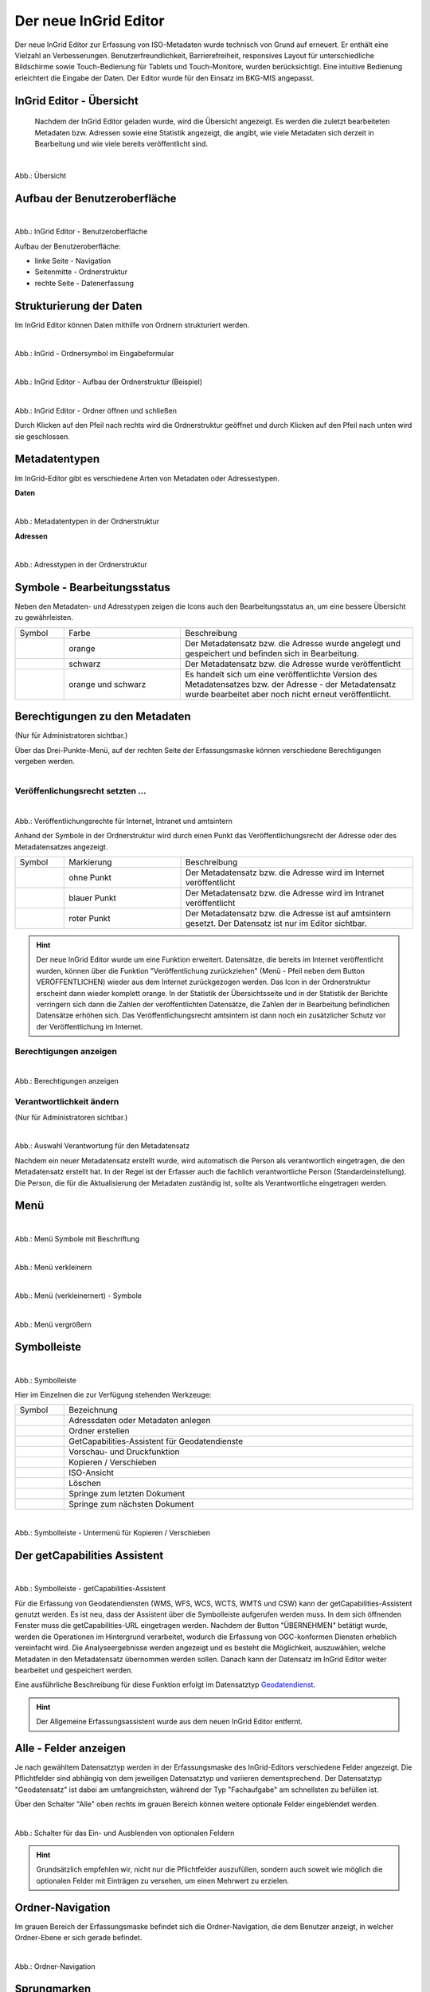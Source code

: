
======================
Der neue InGrid Editor
======================

Der neue InGrid Editor zur Erfassung von ISO-Metadaten wurde technisch von Grund auf erneuert. Er enthält eine Vielzahl an Verbesserungen. Benutzerfreundlichkeit, Barrierefreiheit, responsives Layout für unterschiedliche Bildschirme sowie Touch-Bedienung für Tablets und Touch-Monitore, wurden berücksichtigt. Eine intuitive Bedienung erleichtert die Eingabe der Daten. Der Editor wurde für den Einsatz im BKG-MIS angepasst. 


InGrid Editor - Übersicht
-------------------------
 
 Nachdem der InGrid Editor geladen wurde, wird die Übersicht angezeigt. Es werden die zuletzt bearbeiteten Metadaten bzw. Adressen sowie eine Statistik angezeigt, die angibt, wie viele Metadaten sich derzeit in Bearbeitung und wie viele bereits veröffentlicht sind.


.. figure:: ../../img/ige/allgemein/uebersicht.png
   :align: left
   :scale: 100
   :figwidth: 100%
   
Abb.: Übersicht


Aufbau der Benutzeroberfläche
-----------------------------

.. figure:: ../../img/ige/allgemein/benutzeroberflaeche.png
   :align: left
   :scale: 100
   :figwidth: 100%
   
Abb.: InGrid Editor - Benutzeroberfläche

Aufbau der Benutzeroberfläche:

* linke Seite - Navigation
* Seitenmitte - Ordnerstruktur
* rechte Seite - Datenerfassung


Strukturierung der Daten
------------------------

Im InGrid Editor können Daten mithilfe von Ordnern strukturiert werden.

.. figure:: ../../img/ige/allgemein/symbolleiste_ordner-erstellen.png
   :align: left
   :scale: 50
   :figwidth: 100%

Abb.: InGrid - Ordnersymbol im Eingabeformular


.. figure:: ../../img/ige/allgemein/datenstruktur.png
   :align: left
   :scale: 50
   :figwidth: 100%
   
Abb.: InGrid Editor - Aufbau der Ordnerstruktur (Beispiel)


.. figure:: ../../img/ige/allgemein/ordner.png
   :align: left
   :scale: 50
   :figwidth: 100%
   
Abb.: InGrid Editor - Ordner öffnen und schließen

Durch Klicken auf den Pfeil nach rechts wird die Ordnerstruktur geöffnet und durch Klicken auf den Pfeil nach unten wird sie geschlossen.
 

Metadatentypen
--------------

Im InGrid-Editor gibt es verschiedene Arten von Metadaten oder Adressestypen. 

**Daten**


.. figure:: ../../img/ige/allgemein/icons-metadaten.png
   :align: left
   :scale: 60
   :figwidth: 100%

Abb.: Metadatentypen in der Ordnerstruktur

**Adressen**


.. figure:: ../../img/ige/allgemein/icons-adressen.png
   :align: left
   :scale: 60
   :figwidth: 100%

Abb.: Adresstypen in der Ordnerstruktur



Symbole - Bearbeitungsstatus
----------------------------

Neben den Metadaten- und Adresstypen zeigen die Icons auch den Bearbeitungsstatus an, um eine bessere Übersicht zu gewährleisten.

.. csv-table::
   :widths: 50, 150, 300

   Symbol , Farbe , Beschreibung
   .. figure:: ../../img/ige/allgemein/icon_bearbeitungsstatus-gespeichert.png , orange , Der Metadatensatz bzw. die Adresse wurde angelegt und gespeichert und befinden sich in Bearbeitung.
	.. figure:: ../../img/ige/allgemein/icon_bearbeitungsstatus-veroeffentlicht.png, schwarz , Der Metadatensatz bzw. die Adresse wurde veröffentlicht
   .. figure:: ../../img/ige/allgemein/icon_bearbeitungsstatus-in-bearbeitung.png , orange und schwarz , Es handelt sich um eine veröffentlichte Version des Metadatensatzes bzw. der Adresse - der Metadatensatz wurde bearbeitet aber noch nicht erneut veröffentlicht.


Berechtigungen zu den Metadaten 
-------------------------------
(Nur für Administratoren sichtbar.)

Über das Drei-Punkte-Menü, auf der rechten Seite der Erfassungsmaske können verschiedene Berechtigungen vergeben werden.

.. figure:: ../../img/ige/allgemein/auswahl_veroeffentlichungsrecht.png
   :align: left
   :scale: 50
   :figwidth: 100%


Veröffenlichungsrecht setzten ...
^^^^^^^^^^^^^^^^^^^^^^^^^^^^^^^^^^

.. figure:: ../../img/ige/erfassung/ige_metadaten/abschnitt-01_kopf/veroeffentlichungsrecht_setzen.png
   :align: left
   :scale: 50
   :figwidth: 100%

Abb.: Veröffentlichungsrechte für Internet, Intranet und amtsintern

Anhand der Symbole in der Ordnerstruktur wird durch einen Punkt das Veröffentlichungsrecht der Adresse oder des Metadatensatzes angezeigt.

.. csv-table::
   :widths: 50, 150, 300

   Symbol , Markierung , Beschreibung
   .. figure:: ../../img/ige/allgemein/icon_veroeffentlichungsrecht-internet.png , ohne Punkt , Der Metadatensatz bzw. die Adresse wird im Internet veröffentlicht
   .. figure:: ../../img/ige/allgemein/icon_veroeffentlichungsrecht-intranet.png, blauer Punkt , Der Metadatensatz bzw. die Adresse wird im Intranet veröffentlicht
   .. figure:: ../../img/ige/allgemein/icon_veroeffentlichungsrecht-amtsintern.png , roter Punkt , Der Metadatensatz bzw. die Adresse ist auf amtsintern gesetzt. Der Datensatz ist nur im Editor sichtbar.


.. hint:: Der neue InGrid Editor wurde um eine Funktion erweitert. Datensätze, die bereits im Internet veröffentlicht wurden, können über die Funktion "Veröffentlichung zurückziehen" (Menü - Pfeil neben dem Button VERÖFFENTLICHEN) wieder aus dem Internet zurückgezogen werden. Das Icon in der Ordnerstruktur erscheint dann wieder komplett orange.  In der Statistik der Übersichtsseite und in der Statistik der Berichte verringern sich dann die Zahlen der veröffentlichten Datensätze, die Zahlen der in Bearbeitung befindlichen Datensätze erhöhen sich. Das Veröffentlichungsrecht amtsintern ist dann noch ein zusätzlicher Schutz vor der Veröffentlichung im Internet.


Berechtigungen anzeigen
^^^^^^^^^^^^^^^^^^^^^^^

.. figure:: ../../img/ige/erfassung/ige_metadaten/abschnitt-01_kopf/berechtigungen_anzeigen.png
   :align: left
   :scale: 50
   :figwidth: 100%

Abb.: Berechtigungen anzeigen


Verantwortlichkeit ändern
^^^^^^^^^^^^^^^^^^^^^^^^^
(Nur für Administratoren sichtbar.)

.. figure:: ../../img/ige/erfassung/ige_metadaten/abschnitt-01_kopf/verantwortlichkeit_aendern.png
   :align: left
   :scale: 50
   :figwidth: 100%

Abb.: Auswahl Verantwortung für den Metadatensatz


Nachdem ein neuer Metadatensatz erstellt wurde, wird automatisch die Person als verantwortlich eingetragen, die den Metadatensatz erstellt hat. In der Regel ist der Erfasser auch die fachlich verantwortliche Person (Standardeinstellung). Die Person, die für die Aktualisierung der Metadaten zuständig ist, sollte als Verantwortliche eingetragen werden.


Menü
----


.. figure:: ../../img/ige/allgemein/menue.png
   :align: left
   :scale: 60
   :figwidth: 100%
   
Abb.: Menü Symbole mit Beschriftung

.. figure:: ../../img/ige/allgemein/menu_verkleinern.png
   :align: left
   :scale: 70
   :figwidth: 100%
   
Abb.: Menü verkleinern


.. figure:: ../../img/ige/allgemein/menue_verkleinert.png
   :align: left
   :scale: 70
   :figwidth: 100%
   
Abb.: Menü (verkleinernert) - Symbole


.. figure:: ../../img/ige/allgemein/menue_vergroessern.png
   :align: left
   :scale: 70
   :figwidth: 100%
   
Abb.: Menü vergrößern


Symbolleiste
------------

.. figure:: ../../img/ige/allgemein/toolbar.png
   :align: left
   :scale: 70
   :figwidth: 100%
   
Abb.: Symbolleiste

Hier im Einzelnen die zur Verfügung stehenden Werkzeuge: 

.. csv-table::
   :widths: 30, 400

    Symbol , Bezeichnung
    .. figure:: ../../img/ige/allgemein/symbolleiste_metadaten-anlegen.png , Adressdaten oder Metadaten anlegen
    .. figure:: ../../img/ige/allgemein/symbolleiste_ordner-erstellen.png , Ordner erstellen
    .. figure:: ../../img/ige/allgemein/symbolleiste_assistent.png , GetCapabilities-Assistent für Geodatendienste
	 .. figure:: ../../img/ige/allgemein/symbolleiste_vorschau-druckfunktion.png, Vorschau- und Druckfunktion 
    .. figure:: ../../img/ige/allgemein/symbolleiste_kopieren-verschieben.png , Kopieren / Verschieben
    .. figure:: ../../img/ige/allgemein/symbolleiste_iso.png , ISO-Ansicht
	 .. figure:: ../../img/ige/allgemein/symbolleiste_loeschen.png , Löschen
	 .. figure:: ../../img/ige/allgemein/symbolleiste_zum-letzten-dokument.png , Springe zum letzten Dokument
	 .. figure:: ../../img/ige/allgemein/symbolleiste_zum-naechsten-dokument.png , Springe zum nächsten Dokument


.. figure:: ../../img/ige/allgemein/toolbar_submenue.png
   :align: left
   :scale: 50
   :figwidth: 100%

Abb.: Symbolleiste - Untermenü für Kopieren / Verschieben


Der getCapabilities Assistent
-----------------------------

.. figure:: ../../img/ige/allgemein/assistent.png
   :align: left
   :scale: 50
   :figwidth: 100%

Abb.: Symbolleiste -  getCapabilities-Assistent

Für die Erfassung von Geodatendiensten (WMS, WFS, WCS, WCTS, WMTS und CSW) kann der getCapabilities-Assistent genutzt werden. Es ist neu, dass der Assistent über die Symbolleiste aufgerufen werden muss. In dem sich öffnenden Fenster muss die getCapabilities-URL eingetragen werden. Nachdem der Button "ÜBERNEHMEN" betätigt wurde, werden die Operationen im Hintergrund verarbeitet, wodurch die Erfassung von OGC-konformen Diensten erheblich vereinfacht wird. Die Analyseergebnisse werden angezeigt und es besteht die Möglichkeit, auszuwählen, welche Metadaten in den Metadatensatz übernommen werden sollen. Danach kann der Datensatz im InGrid Editor weiter bearbeitet und gespeichert werden.

Eine ausführliche Beschreibung für diese Funktion erfolgt im Datensatztyp `Geodatendienst <https://metaver-bedienungsanleitung.readthedocs.io/de/latest/ingrid-editor/erfassung/datensatztypen/datensatztyp-geodatendienst.html>`_.


.. hint:: Der Allgemeine Erfassungsassistent wurde aus dem neuen InGrid Editor entfernt.


Alle - Felder anzeigen
----------------------

Je nach gewähltem Datensatztyp werden in der Erfassungsmaske des InGrid-Editors verschiedene Felder angezeigt. Die Pflichtfelder sind abhängig von dem jeweiligen Datensatztyp und variieren dementsprechend. Der Datensatztyp "Geodatensatz" ist dabei am umfangreichsten, während der Typ "Fachaufgabe" am schnellsten zu befüllen ist.

Über den Schalter "Alle" oben rechts im grauen Bereich können weitere optionale Felder eingeblendet werden.

.. figure:: ../../img/ige/allgemein/alle.png
   :align: left
   :scale: 50
   :figwidth: 100%

Abb.: Schalter für das Ein- und Ausblenden von optionalen Feldern

.. hint:: Grundsätzlich empfehlen wir, nicht nur die Pflichtfelder auszufüllen, sondern auch soweit wie möglich die optionalen Felder mit Einträgen zu versehen, um einen Mehrwert zu erzielen. 


Ordner-Navigation
-----------------

Im grauen Bereich der Erfassungsmaske befindet sich die Ordner-Navigation, die dem Benutzer anzeigt, in welcher Ordner-Ebene er sich gerade befindet.

.. figure:: ../../img/ige/allgemein/ordner-navigation.png
   :align: left
   :scale: 70
   :figwidth: 100%

Abb.: Ordner-Navigation

Sprungmarken
------------

Unter dem Titel des Datensatzes (ebenfalls im grauen Bereich) sind Sprungmarken zu finden, mit deren Hilfe Benutzer schnell zu verschiedenen Abschnitten der Erfassungsmaske springen können, ohne lange scrollen zu müssen.

.. figure:: ../../img/ige/allgemein/sprungmarken.png
   :align: left
   :scale: 100
   :figwidth: 100%

Abb.: Sprungmarken


Eingabefelder
-------------

Im InGrid Editor stehen eine Vielzahl an Feldern zur Verfügung, doch nicht alle Felder müssen zwingend ausgefüllt werden. Jeder Metadatensatz oder jede Adresse hat jedoch Pflichtfelder, die unbedingt ausgefüllt werden müssen. Ohne die Befüllung dieser Pflichtfelder ist das Abspeichern des Datensatzes nicht möglich. Diese Pflichtfelder sind durch ein Sternchen gekennzeichnet. 

.. figure:: ../../img/ige/allgemein/felder.png
   :align: left
   :scale: 70
   :figwidth: 100%

Abb.: Eingabefelder mit * sind Pflichtfelder



Unterschiedliche Feldtypen
--------------------------

**Textfelder**

Zum Füllen von Textfeldern klicken Sie in das Feld. Zum Vergrößern des Feldes, ziehen Sie mit der Maus an der rechten unteren Ecke (linke Maustaste gedrückt halten).


.. figure:: ../../img/ige/allgemein/feldtyp_textfeld.png
   :align: left
   :scale: 70
   :figwidth: 100%

Abb.:  Feldtyp - Textfeld

In Textfeldern dürfen die folgenden HTML-Tags verwendet werden:
<b></b>, <i></i>, <u></u>, <p></p>, <br> </br>, <strong></strong>, <ul></ul>, <ol></ol>, <li></li>

**Datumsangaben**

Der Kalender lässt sich über das Kalendersymbol auf der rechten Seite des Feldes öffnen.



**Auswahllisten**

Auswahl-Listen können über den Pfeil auf der rechten Seite des Feldes aufgeklappt werden. Das "Autocomplete"-Feature zeigt Vorschläge während der Eingabe an.


.. figure:: ../../img/ige/allgemein/feldtyp_auswahl.png
   :align: left
   :scale: 70
   :figwidth: 100%

Abb.: Feldtyp - Auswahllisten und Datumsangabe


Speichern & Veröffentlichen
---------------------------

Im InGrid Editor gibt es zwei Speicheroptionen: "Speichern" speichert den bearbeiteten oder neu erstellten Datensatz, aber die Daten werden noch nicht im Internet veröffentlicht. Sie bleiben nur in der Ordnerstruktur des InGrid Editors sichtbar. Das Speichern ist jederzeit möglich, auch wenn alle Pflichtfelder noch nicht ausgefüllt wurden.


.. figure:: ../../img/ige/allgemein/speichern.png
   :align: left
   :scale: 100
   :figwidth: 100%

Abb.: Speichern


Mit dem abschließenden "VERÖFFENTLICHEN" werden die Daten für das Internet freigegeben.


.. figure:: ../../img/ige/allgemein/veroeffentlichen.png
   :align: left
   :scale: 100
   :figwidth: 100%

Abb.: Veröffentlichen


Um den Vorgang "Veröffentlichen" zu ermöglichen, müssen alle Pflichtfelder ausgefüllt werden. Fehlen notwendige Angaben, erscheint beim Betätigen des Buttons "Veröffentlichen" eine Fehlermeldung und die Überschriften der fehlenden Felder werden rot angezeigt. 

.. figure:: ../../img/ige/allgemein/fehler_felder-korrekt-ausfuellen.png
   :align: left
   :scale: 60
   :figwidth: 100%

Abb.: Hinweis - Alle Pflichtfelder ausfüllen

Um trotz der Fehlermeldung die Bearbeitung zu sichern, wählen Sie die Funktion "SPEICHERN".


.. figure:: ../../img/ige/allgemein/meldungen_ein-eintrag-erwartet.png
   :align: left
   :scale: 70
   :figwidth: 100%

Abb.: Hinweis am Feld - Dieses Feld muss ausgefüllt sein

Felder, die nicht korrekt ausgefüllt sind, werden mit der Anmerkung "Es wird mindestens ein Eintrag erwartet" gekennzeichnet.


Zeitgesteuerte Veröffentlichung
-------------------------------

.. figure:: ../../img/ige/allgemein/veroeffentlichen.png
   :align: left
   :scale: 70
   :figwidth: 100%
   
Abb.: VERÖFFENTLICHEN


.. figure:: ../../img/ige/allgemein/veroeffentlichung_planen.png
   :align: left
   :scale: 50
   :figwidth: 100%

Abb.: Dialogfenster - Auswahl für Veröffentlichungsvarianten



.. figure:: ../../img/ige/allgemein/veroeffentlichung-planen-kalender.png
   :align: left
   :scale: 50
   :figwidth: 100%

Abb.: Dialogfenster - Auswahl für Veröffentlichungsdatum

Das Veröffentlichungsdatum wird danach im Kopfbereich des Datensatzes angezeigt.


.. figure:: ../../img/ige/allgemein/anzeige-veroeffentlichung.png
   :align: left
   :scale: 90
   :figwidth: 100%

Abb.: Kopfbereich der Eingabemaske - Anzeige des Veröffentlichungsdatums

Unterhalb des Veröffentlichungsdatums befindet sich ein Button mit der Beschriftung "Veröffentlichung abbrechen und Datensatz bearbeiten". Nach dem Klick darauf erscheint ein grünes Feld mit der Meldung: "Die geplante Veröffentlichung wurde abgebrochen".


Optionen für die Veröffentlichung
---------------------------------
   
Rechts neben VERÖFFENTLICHEN befindet sich der Button für verschiedene Optionen (Pfeil nach unten).


.. figure:: ../../img/ige/allgemein/veroeffentlichung_planen.png
   :align: left
   :scale: 60
   :figwidth: 100%

Abb.: Fenster mit Optionen für die Veröffentlichung
   

Option: "Jetzt veröffentlichen"
^^^^^^^^^^^^^^^^^^^^^^^^^^^^^^^

Der Button "Veröffentlichen" und die Option "Jetzt veröffentlichen" haben dieselbe Funktionalität.

.. figure:: ../../img/ige/allgemein/veroeffentlichung.png
   :align: left
   :scale: 80
   :figwidth: 100%

Abb.: Dialogfenster - Auswahl für Veröffentlichungsvarianten


.. figure:: ../../img/ige/allgemein/veroeffentlichen_meldung.png
   :align: left
   :scale: 100
   :figwidth: 100%

Abb.: Meldung: Das Dokument wurde veröffentlicht


Option: "Veröffentlichung planen"
^^^^^^^^^^^^^^^^^^^^^^^^^^^^^^^^^

Datensätze können in Zukunft veröffentlicht werden. Nach der Validierung wird beim Veröffentlichen das Dialogfenster "Veröffentlichen" angezeigt, in dem das zukünftige Veröffentlichungsdatum "VERÖFFENTLICHUNG PLANEN" ausgewählt werden kann. Im Anschluss öffnet sich ein weiteres Fenster mit der Kalenderfunktion "Veröffentlichen planen", in dem das Veröffentlichungsdatum gewählt werden kann.

.. figure:: ../../img/ige/allgemein/veroeffentlichen_planen.png
   :align: left
   :scale: 70
   :figwidth: 100%

Abb.: Funktion Veröffentlichung planen - Angabe eines Datums


.. figure:: ../../img/ige/allgemein/veroeffentlichen_planen_meldung.png
   :align: left
   :scale: 100
   :figwidth: 100%

Abb.: Meldung für die geplante Veröffentlichung


.. figure:: ../../img/ige/allgemein/veroeffentlichung_abgebrochen.png
   :align: left
   :scale: 100
   :figwidth: 100%

Abb.: Meldung für: VERÖFFENTLICHUNG ABBRECHEN UND DATENSATZ BEARBEITEN


Option: "Auf letzte Veröffentlichung zurücksetzten"
^^^^^^^^^^^^^^^^^^^^^^^^^^^^^^^^^^^^^^^^^^^^^^^^^^^

Wenn ein Metadatensatz veröffentlicht und danach geändert und gespeichert wurde (Symbol orange/schwarz), kann die Änderung über die Funktion "Auf letzte Veröffentlichung zurücksetzen" (Symbol schwarz) rückgängig gemacht werden.


.. figure:: ../../img/ige/allgemein/veroeffentlichung_auf-letzte-veroeffentlichung-zuruecksetzen.png
   :align: left
   :scale: 100
   :figwidth: 100%

Abb.: Auf letzte Veröffentlichung zurücksetzen


Option: "Veröffentlichung zurückziehen"
^^^^^^^^^^^^^^^^^^^^^^^^^^^^^^^^^^^^^^^

Für diese Option müssen in den Bundesländern Regelungen getroffen werden, die festlegen, wann veröffentlichte Datensätze zurückgezogen werden dürfen.

.. figure:: ../../img/ige/allgemein/veroeffentlichung_zurueckziehen.png
   :align: left
   :scale: 80
   :figwidth: 100%

Abb.: Abfrage ob die Veröffentlichung wirklich zurückgezogen werden soll


.. figure:: ../../img/ige/allgemein/veroeffentlichung_zurueckgezogen.png
   :align: left
   :scale: 100
   :figwidth: 100%

Abb.: Die Veröffentlichung für diesen Datensatz wurde zurückgezogen.



Metadaten anzeigen
------------------

.. figure:: ../../img/ige/allgemein/kopf_metadaten-anzeigen.png
   :align: left
   :scale: 100
   :figwidth: 100%

Abb.: Metadaten - Menü für Metainformationen anzeigen


.. figure:: ../../img/ige/allgemein/kopf_metadaten-ansicht.png
   :align: left
   :scale: 100
   :figwidth: 100%

Abb.: Metadaten - Metainformationen  - Metadaten


Ordner/Metadaten verschieben
----------------------------

Wenn ein Ordner oder ein Metadatensatz in der Ordnerstruktur angeklickt wird, während die Steuerungstaste (STRG) gedrückt wird, erscheinen Kontrollkästchen vor den jeweiligen Ordnern oder Metadaten. Der Ordner oder Metadatensatz kann dann mit einem Haken markiert werden und durch Ziehen mit der linken Maustaste innerhalb der Ordnerstruktur verschoben werden. 

.. figure:: ../../img/ige/allgemein/auswahl_ordner_drag-drop.png
   :align: left
   :scale: 90
   :figwidth: 100%

Abb.: Auswahl - per Drag and Drop verschieben


Die markierten Ordner und Metadaten können auch über das Symbol in der Symbolleiste verschoben oder kopiert werden.

.. figure:: ../../img/ige/allgemein/auswahl_verschieben-kopieren.png
   :align: left
   :scale: 50
   :figwidth: 100%

Abb.: Verschieben / Kopieren

Dies funktioniert auch mit aktiviertem Kontrollkästchen "Auswahl" unterhalb der Symbolleiste. Dann erscheinen Kontrollkästchen für die Auswahl vor den Ordnern und Metadaten. 

.. figure:: ../../img/ige/allgemein/auswahl.png
   :align: left
   :scale: 50
   :figwidth: 100%

Abb.: Kontrollkästchen "Auswahl"


.. figure:: ../../img/ige/allgemein/auswahl_metadaten.png
   :align: left
   :scale: 70
   :figwidth: 100%

Abb.: Auswahl - Kontrollkästchen


Bei aktiviertem Kontrollkästchen "Auswahl" erscheint das Wort "Alle". Wenn hier ein Haken gesetzt wird, werden alle Ordner und Metadaten mit einem Haken im Kontrollkästchen versehen.


.. figure:: ../../img/ige/allgemein/auswahl_alle.png
   :align: left
   :scale: 50
   :figwidth: 100%

Abb.: Auswahl - Kontrollkästchen  für "Alle"


Zur Beendigung der Auswahl muss das Kreuz im Kontrollkästchen unterhalb der Symbolleiste angeklickt werden.


.. figure:: ../../img/ige/allgemein/auswahl_beenden.png
   :align: left
   :scale: 50
   :figwidth: 100%

Abb.: Auswahl - Beenden



Besuchszeit ist abgelaufen (Logout)
-----------------------------------

Wenn der Editor für eine längere Zeit (30 Minuten) nicht genutzt wird, läuft die Besuchszeit ab. 5 Minuten vor Ablauf der Besuchszeit erscheint oben auf der Seite ein Countdown. Ist der Countdown angelaufen wird der Benutzer aus dem InGrid Editor abgemeldet und muss sich neu anmelden. Der "Refresh-Button" kann optional betätigt werden, um den Countdown neu zu starten. 

.. hint:: Wenn Sie aus dem Editor ausgeloggt wurden, laden Sie die Login-Seite neu (Taste F5), sonst erhalten Sie bei einem erneuten Login-Versuch die Meldung: „Sie haben zu lange gebraucht, um sich anzumelden. Bitte versuchen Sie es erneut.“

.. figure:: ../../img/ige/allgemein/editor_countdown.png
   :align: left
   :scale: 70
   :figwidth: 100%

Abb.: Countdown für den Logout und "Session-refresh-Button"


.. figure:: ../../img/ige/allgemein/fehler_timeout.png
   :align: left
   :scale: 60
   :figwidth: 100%

Abb.: Meldung - Besuchszeit abgelaufen


Leider gehen alle Änderungen und Neueingaben verloren, die bis zu diesem Zeitpunkt nicht gespeichert wurden. Es erfolgt keine automatische Zwischenspeicherung! Daher empfiehlt es sich, während der Erfassung von Verfahren und Adressen regelmäßig zwischenspeichern. Eine automatische Zwischenspeicherung ist zukünftig vorgesehen.


InGrid Editor schließen
-----------------------

Soll der InGrid Editor beendet werden, müssen Sie auf der Seite oben rechts den Punkt für die Profilverwaltung anklicken


.. figure:: ../../img/ige/allgemein/abmeldung.png
   :align: left
   :scale: 50
   :figwidth: 100%

Abb.: Profilverwaltung mit Button "ABMELDEN"
